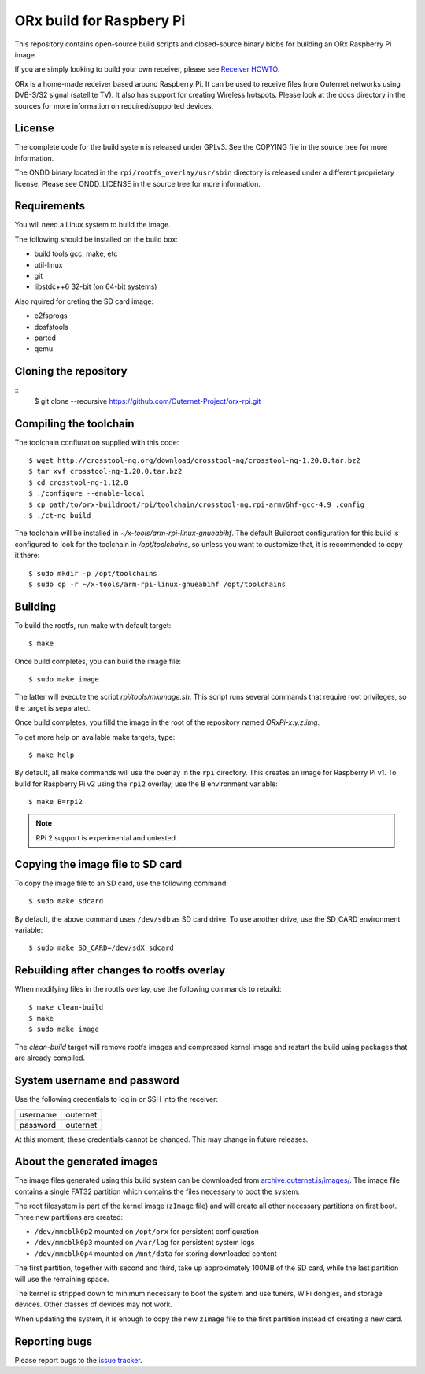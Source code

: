 =========================
ORx build for Raspbery Pi
=========================

This repository contains open-source build scripts and closed-source binary
blobs for building an ORx Raspberry Pi image. 

If you are simply looking to build your own receiver, please see `Receiver
HOWTO`_.

ORx is a home-made receiver based around Raspberry Pi. It can be used to
receive files from Outernet networks using DVB-S/S2 signal (satellite TV). It
also has support for creating Wireless hotspots. Please look at the docs
directory in the sources for more information on required/supported devices.

License
=======

The complete code for the build system is released under GPLv3. See the COPYING
file in the source tree for more information.

The ONDD binary located in the ``rpi/rootfs_overlay/usr/sbin`` directory is
released under a different proprietary license. Please see ONDD_LICENSE in the
source tree for more information.

Requirements
============

You will need a Linux system to build the image.

The following should be installed on the build box:

- build tools gcc, make, etc
- util-linux
- git
- libstdc++6 32-bit (on 64-bit systems)

Also rquired for creting the SD card image:

- e2fsprogs
- dosfstools
- parted
- qemu

Cloning the repository
======================
::
    $ git clone --recursive https://github.com/Outernet-Project/orx-rpi.git

Compiling the toolchain
=======================

The toolchain confiuration supplied with this code::

    $ wget http://crosstool-ng.org/download/crosstool-ng/crosstool-ng-1.20.0.tar.bz2
    $ tar xvf crosstool-ng-1.20.0.tar.bz2
    $ cd crosstool-ng-1.12.0
    $ ./configure --enable-local
    $ cp path/to/orx-buildroot/rpi/toolchain/crosstool-ng.rpi-armv6hf-gcc-4.9 .config
    $ ./ct-ng build

The toolchain will be installed in `~/x-tools/arm-rpi-linux-gnueabihf`. The
default Buildroot configuration for this build is configured to look for the
toolchain in `/opt/toolchains`, so unless you want to customize that, it is
recommended to copy it there::

    $ sudo mkdir -p /opt/toolchains
    $ sudo cp -r ~/x-tools/arm-rpi-linux-gnueabihf /opt/toolchains

Building
========

To build the rootfs, run make with default target::

    $ make

Once build completes, you can build the image file::

    $ sudo make image
 
The latter will execute the script `rpi/tools/mkimage.sh`. This script runs
several commands that require root privileges, so the target is separated.

Once build completes, you filld the image in the root of the repository named
`ORxPi-x.y.z.img`.

To get more help on available make targets, type::

    $ make help

By default, all make commands will use the overlay in the ``rpi`` directory.
This creates an image for Raspberry Pi v1. To build for Raspberry Pi v2 using 
the ``rpi2`` overlay, use the B environment variable::

    $ make B=rpi2

.. note::
    RPi 2 support is experimental and untested.

Copying the image file to SD card
=================================

To copy the image file to an SD card, use the following command::

    $ sudo make sdcard

By default, the above command uses ``/dev/sdb`` as SD card drive. To use
another drive, use the SD_CARD environment variable::

    $ sudo make SD_CARD=/dev/sdX sdcard

Rebuilding after changes to rootfs overlay
==========================================

When modifying files in the rootfs overlay, use the following commands to
rebuild::

    $ make clean-build
    $ make
    $ sudo make image

The `clean-build` target will remove rootfs images and compressed kernel image
and restart the build using packages that are already compiled.

System username and password
============================

Use the following credentials to log in or SSH into the receiver:

========  ========
username  outernet
password  outernet
========  ========

At this moment, these credentials cannot be changed. This may change in future
releases.

About the generated images
==========================

The image files generated using this build system can be downloaded from
`archive.outernet.is/images/`_. The image file contains a single FAT32
partition which contains the files necessary to boot the system.

The root filesystem is part of the kernel image (``zImage`` file) and will
create all other necessary partitions on first boot. Three new partitions are
created:

- ``/dev/mmcblk0p2`` mounted on ``/opt/orx`` for persistent configuration
- ``/dev/mmcblk0p3`` mounted on ``/var/log`` for persistent system logs
- ``/dev/mmcblk0p4`` mounted on ``/mnt/data`` for storing downloaded content

The first partition, together with second and third, take up approximately
100MB of the SD card, while the last partition will use the remaining space.

The kernel is stripped down to minimum necessary to boot the system and use
tuners, WiFi dongles, and storage devices. Other classes of devices may not
work.

When updating the system, it is enough to copy the new ``zImage`` file to the
first partition instead of creating a new card.

Reporting bugs
==============

Please report bugs to the `issue tracker`_.

.. _Receiver HOWTO: docs/receiver.rst
.. _issue tracker: https://github.com/Outernet-Project/orx-rpi/issues
.. _archive.outernet.is/images/: http://archive.outernet.is/images/
